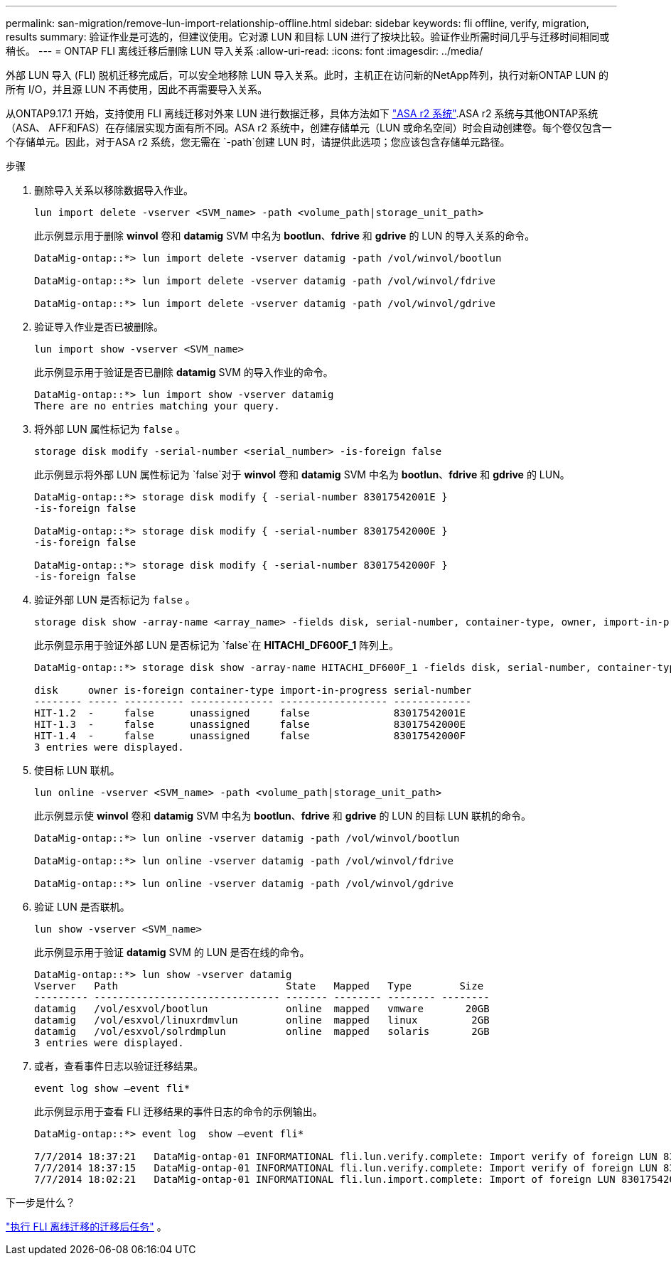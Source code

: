 ---
permalink: san-migration/remove-lun-import-relationship-offline.html 
sidebar: sidebar 
keywords: fli offline, verify, migration, results 
summary: 验证作业是可选的，但建议使用。它对源 LUN 和目标 LUN 进行了按块比较。验证作业所需时间几乎与迁移时间相同或稍长。 
---
= ONTAP FLI 离线迁移后删除 LUN 导入关系
:allow-uri-read: 
:icons: font
:imagesdir: ../media/


[role="lead"]
外部 LUN 导入 (FLI) 脱机迁移完成后，可以安全地移除 LUN 导入关系。此时，主机正在访问新的NetApp阵列，执行对新ONTAP LUN 的所有 I/O，并且源 LUN 不再使用，因此不再需要导入关系。

从ONTAP9.17.1 开始，支持使用 FLI 离线迁移对外来 LUN 进行数据迁移，具体方法如下 link:https://docs.netapp.com/us-en/asa-r2/get-started/learn-about.html["ASA r2 系统"^].ASA r2 系统与其他ONTAP系统（ASA、 AFF和FAS）在存储层实现方面有所不同。ASA r2 系统中，创建存储单元（LUN 或命名空间）时会自动创建卷。每个卷仅包含一个存储单元。因此，对于ASA r2 系统，您无需在 `-path`创建 LUN 时，请提供此选项；您应该包含存储单元路径。

.步骤
. 删除导入关系以移除数据导入作业。
+
[source, cli]
----
lun import delete -vserver <SVM_name> -path <volume_path|storage_unit_path>
----
+
此示例显示用于删除 *winvol* 卷和 *datamig* SVM 中名为 *bootlun*、*fdrive* 和 *gdrive* 的 LUN 的导入关系的命令。

+
[listing]
----
DataMig-ontap::*> lun import delete -vserver datamig -path /vol/winvol/bootlun

DataMig-ontap::*> lun import delete -vserver datamig -path /vol/winvol/fdrive

DataMig-ontap::*> lun import delete -vserver datamig -path /vol/winvol/gdrive
----
. 验证导入作业是否已被删除。
+
[source, cli]
----
lun import show -vserver <SVM_name>
----
+
此示例显示用于验证是否已删除 *datamig* SVM 的导入作业的命令。

+
[listing]
----
DataMig-ontap::*> lun import show -vserver datamig
There are no entries matching your query.
----
. 将外部 LUN 属性标记为 `false` 。
+
[source, cli]
----
storage disk modify -serial-number <serial_number> -is-foreign false
----
+
此示例显示将外部 LUN 属性标记为 `false`对于 *winvol* 卷和 *datamig* SVM 中名为 *bootlun*、*fdrive* 和 *gdrive* 的 LUN。

+
[listing]
----
DataMig-ontap::*> storage disk modify { -serial-number 83017542001E }
-is-foreign false

DataMig-ontap::*> storage disk modify { -serial-number 83017542000E }
-is-foreign false

DataMig-ontap::*> storage disk modify { -serial-number 83017542000F }
-is-foreign false
----
. 验证外部 LUN 是否标记为 `false` 。
+
[source, cli]
----
storage disk show -array-name <array_name> -fields disk, serial-number, container-type, owner, import-in-progress, is-foreign
----
+
此示例显示用于验证外部 LUN 是否标记为 `false`在 *HITACHI_DF600F_1* 阵列上。

+
[listing]
----
DataMig-ontap::*> storage disk show -array-name HITACHI_DF600F_1 -fields disk, serial-number, container-type, owner,import-in-progress, is-foreign

disk     owner is-foreign container-type import-in-progress serial-number
-------- ----- ---------- -------------- ------------------ -------------
HIT-1.2  -     false      unassigned     false              83017542001E
HIT-1.3  -     false      unassigned     false              83017542000E
HIT-1.4  -     false      unassigned     false              83017542000F
3 entries were displayed.
----
. 使目标 LUN 联机。
+
[source, cli]
----
lun online -vserver <SVM_name> -path <volume_path|storage_unit_path>
----
+
此示例显示使 *winvol* 卷和 *datamig* SVM 中名为 *bootlun*、*fdrive* 和 *gdrive* 的 LUN 的目标 LUN 联机的命令。

+
[listing]
----
DataMig-ontap::*> lun online -vserver datamig -path /vol/winvol/bootlun

DataMig-ontap::*> lun online -vserver datamig -path /vol/winvol/fdrive

DataMig-ontap::*> lun online -vserver datamig -path /vol/winvol/gdrive
----
. 验证 LUN 是否联机。
+
[source, cli]
----
lun show -vserver <SVM_name>
----
+
此示例显示用于验证 *datamig* SVM 的 LUN 是否在线的命令。

+
[listing]
----
DataMig-ontap::*> lun show -vserver datamig
Vserver   Path                            State   Mapped   Type        Size
--------- ------------------------------- ------- -------- -------- --------
datamig   /vol/esxvol/bootlun             online  mapped   vmware       20GB
datamig   /vol/esxvol/linuxrdmvlun        online  mapped   linux         2GB
datamig   /vol/esxvol/solrdmplun          online  mapped   solaris       2GB
3 entries were displayed.
----
. 或者，查看事件日志以验证迁移结果。
+
[source, cli]
----
event log show –event fli*
----
+
此示例显示用于查看 FLI 迁移结果的事件日志的命令的示例输出。

+
[listing]
----
DataMig-ontap::*> event log  show –event fli*

7/7/2014 18:37:21   DataMig-ontap-01 INFORMATIONAL fli.lun.verify.complete: Import verify of foreign LUN 83017542001E of size 42949672960 bytes from array model DF600F belonging to vendor HITACHI  with NetApp LUN QvChd+EUXoiS is successfully completed.
7/7/2014 18:37:15   DataMig-ontap-01 INFORMATIONAL fli.lun.verify.complete: Import verify of foreign LUN 830175420015 of size 42949672960 bytes from array model DF600F belonging to vendor HITACHI  with NetApp LUN QvChd+EUXoiX is successfully completed.
7/7/2014 18:02:21   DataMig-ontap-01 INFORMATIONAL fli.lun.import.complete: Import of foreign LUN 83017542000F of size 3221225472 bytes from array model DF600F belonging to vendor HITACHI  is successfully completed. Destination NetApp LUN is QvChd+EUXoiU.
----


.下一步是什么？
link:concept_fli_offline_post_migration_tasks.html["执行 FLI 离线迁移的迁移后任务"] 。
